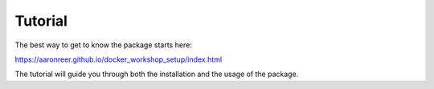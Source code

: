 """"""""""""
Tutorial
""""""""""""

The best way to get to know the package starts here:

https://aaronreer.github.io/docker_workshop_setup/index.html

The tutorial will guide you through both the installation and the usage of the package.